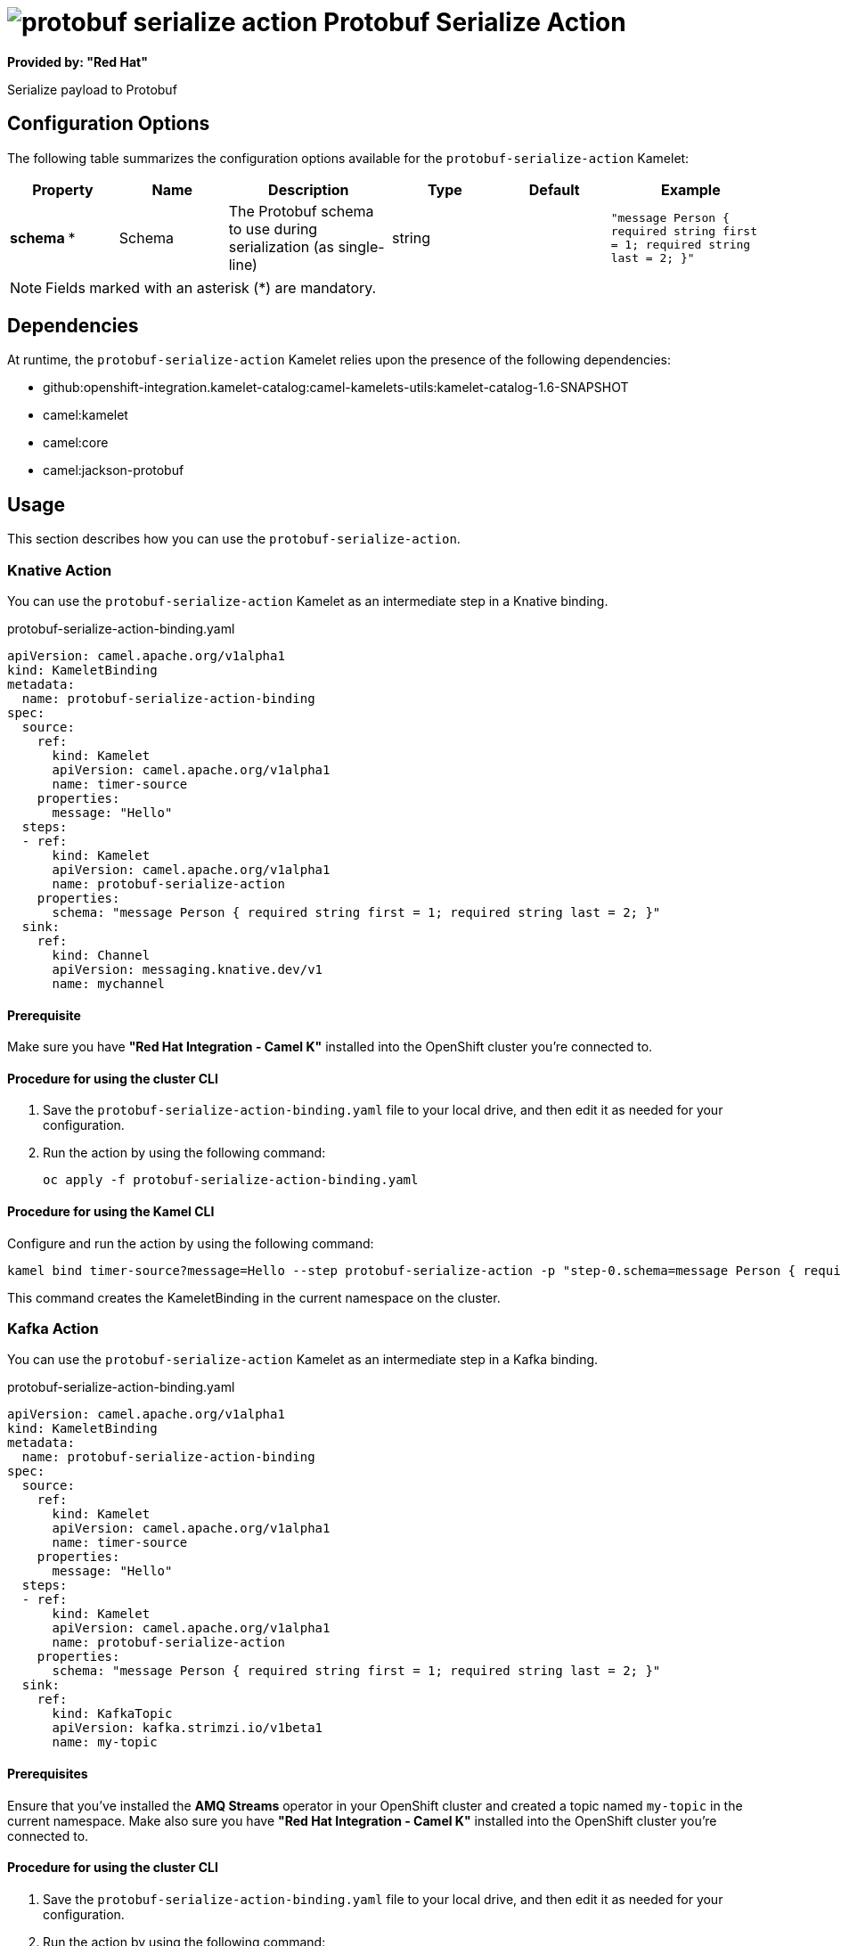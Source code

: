 // THIS FILE IS AUTOMATICALLY GENERATED: DO NOT EDIT

= image:kamelets/protobuf-serialize-action.svg[] Protobuf Serialize Action

*Provided by: "Red Hat"*

Serialize payload to Protobuf

== Configuration Options

The following table summarizes the configuration options available for the `protobuf-serialize-action` Kamelet:
[width="100%",cols="2,^2,3,^2,^2,^3",options="header"]
|===
| Property| Name| Description| Type| Default| Example
| *schema {empty}* *| Schema| The Protobuf schema to use during serialization (as single-line)| string| | `"message Person { required string first = 1; required string last = 2; }"`
|===

NOTE: Fields marked with an asterisk ({empty}*) are mandatory.


== Dependencies

At runtime, the `protobuf-serialize-action` Kamelet relies upon the presence of the following dependencies:

- github:openshift-integration.kamelet-catalog:camel-kamelets-utils:kamelet-catalog-1.6-SNAPSHOT
- camel:kamelet
- camel:core
- camel:jackson-protobuf

== Usage

This section describes how you can use the `protobuf-serialize-action`.

=== Knative Action

You can use the `protobuf-serialize-action` Kamelet as an intermediate step in a Knative binding.

.protobuf-serialize-action-binding.yaml
[source,yaml]
----
apiVersion: camel.apache.org/v1alpha1
kind: KameletBinding
metadata:
  name: protobuf-serialize-action-binding
spec:
  source:
    ref:
      kind: Kamelet
      apiVersion: camel.apache.org/v1alpha1
      name: timer-source
    properties:
      message: "Hello"
  steps:
  - ref:
      kind: Kamelet
      apiVersion: camel.apache.org/v1alpha1
      name: protobuf-serialize-action
    properties:
      schema: "message Person { required string first = 1; required string last = 2; }"
  sink:
    ref:
      kind: Channel
      apiVersion: messaging.knative.dev/v1
      name: mychannel

----

==== *Prerequisite*

Make sure you have *"Red Hat Integration - Camel K"* installed into the OpenShift cluster you're connected to.

==== *Procedure for using the cluster CLI*

. Save the `protobuf-serialize-action-binding.yaml` file to your local drive, and then edit it as needed for your configuration.

. Run the action by using the following command:
+
[source,shell]
----
oc apply -f protobuf-serialize-action-binding.yaml
----

==== *Procedure for using the Kamel CLI*

Configure and run the action by using the following command:

[source,shell]
----
kamel bind timer-source?message=Hello --step protobuf-serialize-action -p "step-0.schema=message Person { required string first = 1; required string last = 2; }" channel:mychannel
----

This command creates the KameletBinding in the current namespace on the cluster.

=== Kafka Action

You can use the `protobuf-serialize-action` Kamelet as an intermediate step in a Kafka binding.

.protobuf-serialize-action-binding.yaml
[source,yaml]
----
apiVersion: camel.apache.org/v1alpha1
kind: KameletBinding
metadata:
  name: protobuf-serialize-action-binding
spec:
  source:
    ref:
      kind: Kamelet
      apiVersion: camel.apache.org/v1alpha1
      name: timer-source
    properties:
      message: "Hello"
  steps:
  - ref:
      kind: Kamelet
      apiVersion: camel.apache.org/v1alpha1
      name: protobuf-serialize-action
    properties:
      schema: "message Person { required string first = 1; required string last = 2; }"
  sink:
    ref:
      kind: KafkaTopic
      apiVersion: kafka.strimzi.io/v1beta1
      name: my-topic

----

==== *Prerequisites*

Ensure that you've installed the *AMQ Streams* operator in your OpenShift cluster and created a topic named `my-topic` in the current namespace.
Make also sure you have *"Red Hat Integration - Camel K"* installed into the OpenShift cluster you're connected to.

==== *Procedure for using the cluster CLI*

. Save the `protobuf-serialize-action-binding.yaml` file to your local drive, and then edit it as needed for your configuration.

. Run the action by using the following command:
+
[source,shell]
----
oc apply -f protobuf-serialize-action-binding.yaml
----

==== *Procedure for using the Kamel CLI*

Configure and run the action by using the following command:

[source,shell]
----
kamel bind timer-source?message=Hello --step protobuf-serialize-action -p "step-0.schema=message Person { required string first = 1; required string last = 2; }" kafka.strimzi.io/v1beta1:KafkaTopic:my-topic
----

This command creates the KameletBinding in the current namespace on the cluster.

== Kamelet source file

https://github.com/openshift-integration/kamelet-catalog/blob/main/protobuf-serialize-action.kamelet.yaml

// THIS FILE IS AUTOMATICALLY GENERATED: DO NOT EDIT
